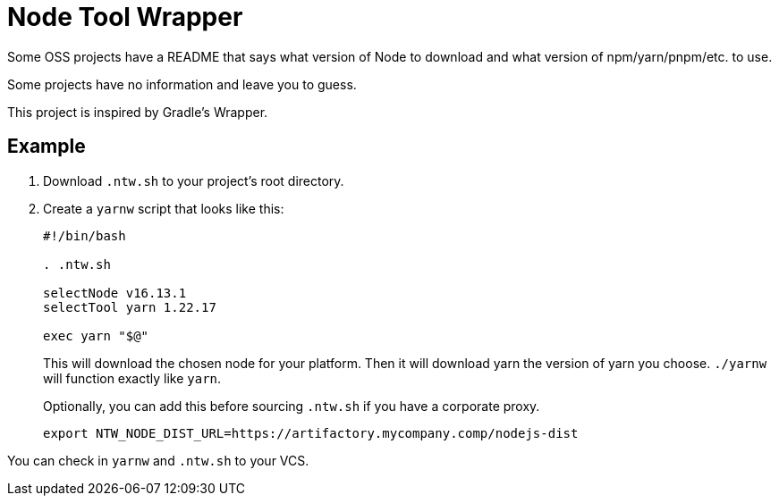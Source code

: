 = Node Tool Wrapper

Some OSS projects have a README that says what version of Node to download and what version of npm/yarn/pnpm/etc. to use.

Some projects have no information and leave you to guess.

This project is inspired by Gradle's Wrapper.

== Example

1. Download `.ntw.sh` to your project's root directory.
2. Create a `yarnw` script that looks like this:
+
[source,bash]
----
#!/bin/bash

. .ntw.sh

selectNode v16.13.1
selectTool yarn 1.22.17

exec yarn "$@"
----
+
This will download the chosen node for your platform.
Then it will download yarn the version of yarn you choose.
`./yarnw` will function exactly like `yarn`.
+
Optionally, you can add this before sourcing `.ntw.sh` if you have a corporate proxy.
+
[source,bash]
----
export NTW_NODE_DIST_URL=https://artifactory.mycompany.comp/nodejs-dist
----

You can check in `yarnw` and `.ntw.sh` to your VCS.
